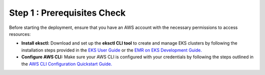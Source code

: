 Step 1 : Prerequisites Check
=============

Before starting the deployment, ensure that you have an AWS account with the necessary permissions to access resources:

* **Install eksctl:** Download and set up the **eksctl CLI tool** to create and manage EKS clusters by following the installation steps provided in the `EKS User Guide <https://docs.aws.amazon.com/eks/latest/userguide/getting-started-eksctl.html>`_ or the `EMR on EKS Development Guide. <https://docs.aws.amazon.com/emr/latest/EMR-on-EKS-DevelopmentGuide/setting-up-eksctl.html>`_

* **Configure AWS CLI:** Make sure your AWS CLI is configured with your credentials by following the steps outlined in the `AWS CLI Configuration Quickstart Guide. <https://docs.aws.amazon.com/cli/latest/userguide/cli-configure-quickstart.html>`_
